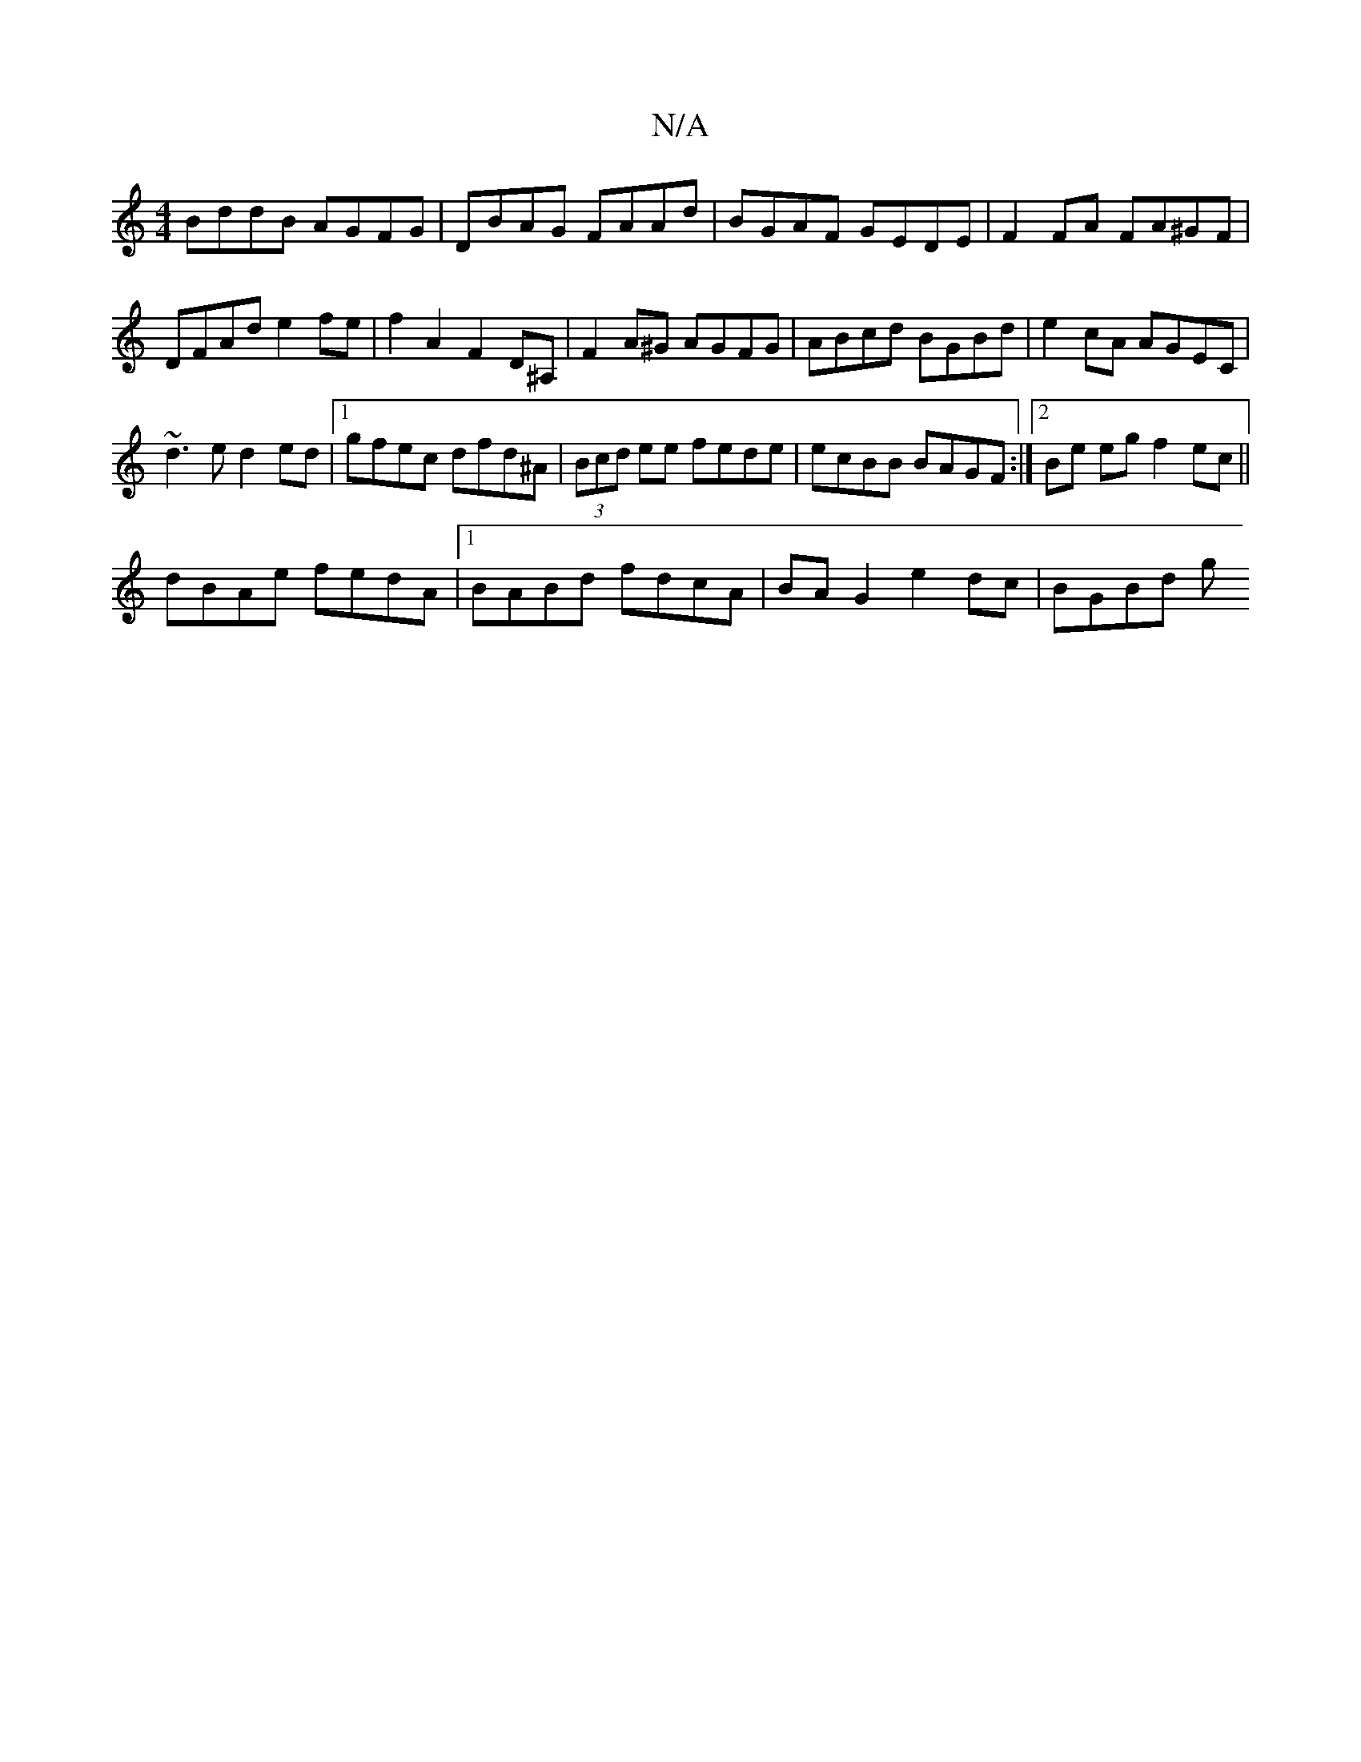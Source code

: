 X:1
T:N/A
M:4/4
R:N/A
K:Cmajor
BddB AGFG|DBAG FAAd|BGAF GEDE|F2FA FA^GF|DFAd e2fe|f2A2 F2D^A,|F2A^G AGFG|ABcd BGBd| e2cA AGEC |
~d3e d2 ed|1 gfec dfd^A|(3Bcd ee fede|ecBB BAGF:|2 Be eg f2 ec||
dBAe fedA|1 BABd fdcA|BAG2 e2dc|BGBd g